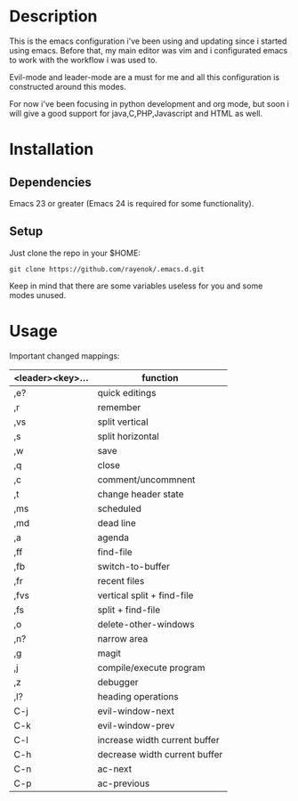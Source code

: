 #+TITLE:     
#+AUTHOR:    Eric Nova
#+EMAIL:     ericnova3@gmail.com
#+DESCRIPTION:
#+KEYWORDS:
#+LANGUAGE:  en
#+OPTIONS:   H:3 num:nil toc:t \n:nil @:t ::t |:t ^:t -:t f:t *:t <:t
#+OPTIONS:   TeX:t LaTeX:t skip:nil d:nil todo:t pri:nil tags:not-in-toc
#+INFOJS_OPT: view:nil toc:nil ltoc:t mouse:underline buttons:0 path:http://orgmode.org/org-info.js
#+EXPORT_SELECT_TAGS: export
#+EXPORT_EXCLUDE_TAGS: noexport
#+LINK_UP:   
#+LINK_HOME: 
#+XSLT:

* Description
This is the emacs configuration i've been using and updating since i started using emacs. Before that, my main editor was vim and i configurated emacs to work
with the workflow i was used to.

Evil-mode and leader-mode are a must for me and all this configuration is constructed around this modes.

For now i've been focusing in python development and org mode, but soon i will give a good support for java,C,PHP,Javascript and HTML as well.
* Installation
** Dependencies
Emacs 23 or greater (Emacs 24 is required for some functionality).
** Setup
Just clone the repo in your $HOME:
#+BEGIN_SRC 
git clone https://github.com/rayenok/.emacs.d.git
#+END_SRC
Keep in mind that there are some variables useless for you and some modes unused.
* Usage

Important changed mappings:

| <leader><key>... | function                      |
|------------------+-------------------------------|
| ,e?              | quick editings                |
| ,r               | remember                      |
| ,vs              | split vertical                |
| ,s               | split horizontal              |
| ,w               | save                          |
| ,q               | close                         |
| ,c               | comment/uncommnent            |
| ,t               | change header state           |
| ,ms              | scheduled                     |
| ,md              | dead line                     |
| ,a               | agenda                        |
| ,ff              | find-file                     |
| ,fb              | switch-to-buffer              |
| ,fr              | recent files                  |
| ,fvs             | vertical split + find-file    |
| ,fs              | split + find-file             |
| ,o               | delete-other-windows          |
| ,n?              | narrow area                   |
| ,g               | magit                         |
| ,j               | compile/execute program       |
| ,z               | debugger                      |
| ,l?              | heading operations            |
| C-j              | evil-window-next              |
| C-k              | evil-window-prev              |
| C-l              | increase width current buffer |
| C-h              | decrease width current buffer |
| C-n              | ac-next                       |
| C-p              | ac-previous                   |
